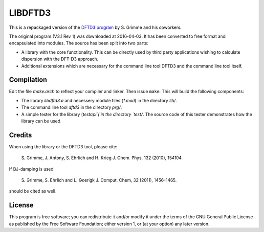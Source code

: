 ========
LIBDFTD3
========

This is a repackaged version of the `DFTD3 program
<http://www.thch.uni-bonn.de/tc/index.php?section=downloads&subsection=getd3>`_
by S. Grimme and his coworkers.

The original program (V3.1 Rev 1) was downloaded at 2016-04-03. It has been
converted to free format and encapsulated into modules. The source has been
split into two parts:

* A library with the core functionality. This can be directly used by third
  party applications wishing to calculate dispersion with the DFT-D3
  approach.
  
* Additional extensions which are necessary for the command line tool DFTD3 and
  the command line tool itself.


Compilation
===========

Edit the file `make.arch` to reflect your compiler and linker. Then issue
``make``. This will build the following components:

* The library `libdftd3.a` and necessery module files (`*.mod`) in the directory
  `lib/`.

* The command line tool `dftd3` in the directory `prg/`.

* A simple tester for the library (`testapi`( in the directory `test/`. The
  source code of this tester demonstrates how the library can be used.


Credits
=======

When using the library or the DFTD3 tool, please cite:

  S. Grimme, J. Antony, S. Ehrlich and H. Krieg
  J. Chem. Phys, 132 (2010), 154104.
 
If BJ-damping is used 

  S. Grimme, S. Ehrlich and L. Goerigk
  J. Comput. Chem, 32 (2011), 1456-1465.

should be cited as well.


License
=======

This program is free software; you can redistribute it and/or modify it under
the terms of the GNU General Public License as published by the Free Software
Foundation; either version 1, or (at your option) any later version.
